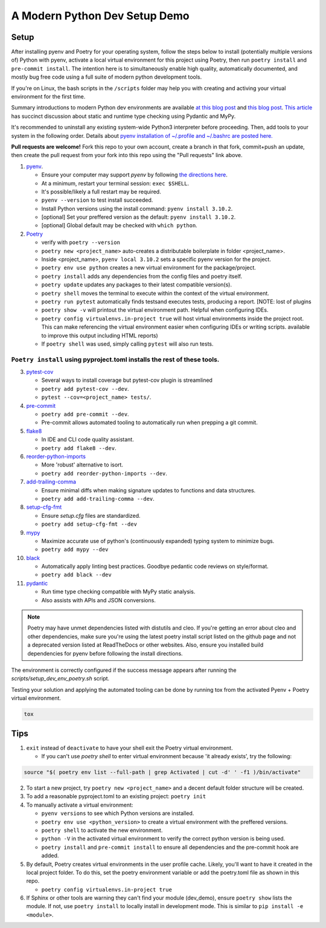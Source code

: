 A Modern Python Dev Setup Demo
=======================


Setup
--------------------------
After installing pyenv and Poetry for your operating system, follow the steps below to install (potentially multiple versions of) Python with pyenv, activate a local virtual environment for this project using Poetry, then run ``poetry install`` and ``pre-commit install``. The intention here is to simultaneously enable high quality, automatically documented, and mostly bug free code using a full suite of modern python development tools.

If you're on Linux, the bash scripts in the ``/scripts`` folder may help you with creating and activing your virtual environment for the first time.

Summary introductions to modern Python dev environments are available `at this blog post`_ and `this blog post`_.
`This article`_ has succinct discussion about static and runtime type checking using Pydantic and MyPy.

It's recommended to uninstall any existing system-wide Python3 interpreter before proceeding. Then, add tools to your system in the following order. Details about `pyenv installation of ~/.profile and ~/.bashrc are posted here.`_

**Pull requests are welcome!** Fork this repo to your own account, create a branch in that fork, commit+push an update, then create the pull request from your fork into this repo using the "Pull requests" link above.

1.  `pyenv`_.

    * Ensure your computer may support `pyenv` by following `the directions here`_.
    * At a minimum, restart your terminal session: ``exec $SHELL``.
    * It's possible/likely a full restart may be required.
    * ``pyenv --version`` to test install succeeded.
    * Install Python versions using the install command: ``pyenv install 3.10.2``.
    * [optional] Set your preffered version as the default: ``pyenv install 3.10.2``.
    * [optional] Global default may be checked with ``which python``.

2.  `Poetry`_

    * verify with ``poetry --version``
    * ``poetry new <project_name>`` auto-creates a distributable boilerplate in folder <project_name>.
    * Inside <project_name>, ``pyenv local 3.10.2`` sets a specific pyenv version for the project.
    * ``poetry env use python`` creates a new virtual environment for the package/project.
    * ``poetry install`` adds any dependencies from the config files and poetry itself.
    * ``poetry update`` updates any packages to their latest compatible version(s).
    * ``poetry shell`` moves the terminal to execute within the context of the virtual environment.
    * ``poetry run pytest`` automatically finds \tests\ and executes tests, producing a report. [NOTE: lost of plugins
    * ``poetry show -v`` will printout the virtual environment path. Helpful when configuring IDEs.
    * ``poetry config virtualenvs.in-project true`` will host virtual environments inside the project root. This can
      make referencing the virtual environment easier when configuring IDEs or writing scripts.
      available to improve this output including HTML reports)
    * If ``poetry shell`` was used, simply calling ``pytest`` will also run tests.

------
``Poetry install`` using pyproject.toml installs the rest of these tools.
------

3.  `pytest-cov`_

    * Several ways to install coverage but pytest-cov plugin is streamlined 
    * ``poetry add pytest-cov --dev``.
    * ``pytest --cov=<project_name> tests/``.

4.  `pre-commit`_

    * ``poetry add pre-commit --dev``.
    * Pre-commit allows automated tooling to automatically run when prepping a git commit.

5.  `flake8`_

    * In IDE and CLI code quality assistant.
    * ``poetry add flake8 --dev``.

6.  `reorder-python-imports`_

    * More 'robust' alternative to isort.
    * ``poetry add reorder-python-imports --dev``.

7.  `add-trailing-comma`_

    * Ensure minimal diffs when making signature updates to functions and data structures.
    * ``poetry add add-trailing-comma --dev``.

8.  `setup-cfg-fmt`_

    * Ensure `setup.cfg` files are standardized.
    * ``poetry add setup-cfg-fmt --dev``

9.  `mypy`_

    * Maximize accurate use of python's (continuously expanded) typing system to minimize bugs.
    * ``poetry add mypy --dev``

10. `black`_

    * Automatically apply linting best practices. Goodbye pedantic code reviews on style/format.
    * ``poetry add black --dev``

11. `pydantic`_

    * Run time type checking compatible with MyPy static analysis.
    * Also assists with APIs and JSON conversions.

.. _pyenv installation of ~/.profile and ~/.bashrc are posted here.: https://github.com/pyenv/pyenv/issues/1911#issue-882944925
.. _pyenv: https://github.com/pyenv/pyenv
.. _Poetry: https://python-poetry.org/docs/
.. _at this blog post: https://mitelman.engineering/posts/python-best-practice/automating-python-best-practices-for-a-new-project/
.. _this blog post: https://www.laac.dev/blog/setting-up-modern-python-development-environment-ubuntu-20/
.. _This article: https://medium.com/codex/python-typing-and-validation-with-mypy-and-pydantic-a2563d67e6d
.. _pytest-cov: https://pypi.org/project/pytest-cov/
.. _pre-commit: https://pre-commit.com/
.. _flake8: https://pypi.org/project/flake8/
.. _add-trailing-comma: https://github.com/asottile/add-trailing-comma
.. _setup-cfg-fmt: https://github.com/asottile/setup-cfg-fmt
.. _mypy: https://github.com/pre-commit/mirrors-mypy
.. _black: https://github.com/psf/black
.. _reorder-python-imports: https://pypi.org/project/reorder-python-imports/
.. _pydantic: https://pydantic-docs.helpmanual.io/

.. _the directions here: https://github.com/pyenv/pyenv/wiki#suggested-build-environment



.. note::

    Poetry may have unmet dependencies listed with distutils and cleo. If you're getting an error about cleo and other dependencies, make sure you're using
    the latest poetry install script listed on the github page and not a deprecated version listed at ReadTheDocs or other websites.
    Also, ensure you installed build dependencies for pyenv before following the install directions.

The environment is correctly configured if the success message appears after running the `scripts/setup_dev_env_poetry.sh` script.

Testing your solution and applying the automated tooling can be done by running tox from the activated Pyenv + Poetry virtual environment.

.. code-block:: console

    tox


Tips
--------------------------

1.  ``exit`` instead of ``deactivate`` to have your shell exit the Poetry virtual environment.

    * If you can't use `poetry shell` to enter virtual environment because 'it already exists', try the following:

.. code-block:: console

    source "$( poetry env list --full-path | grep Activated | cut -d' ' -f1 )/bin/activate"

2.  To start a new project, try ``poetry new <project_name>`` and a decent default folder structure will be created.

3.  To add a reasonable pyproject.toml to an existing project: ``poetry init``

4.  To manually activate a virtual environment:

    * ``pyenv versions`` to see which Python versions are installed.

    * ``poetry env use <python_version>`` to create a virtual environment with the preffered versions.

    * ``poetry shell`` to activate the new environment.

    * ``python -V`` in the activated virtual environment to verify the correct python version is being used.

    * ``poetry install`` and ``pre-commit install`` to ensure all dependencies and the pre-commit hook are added.

5.  By default, Poetry creates virtual environments in the user profile cache. Likely, you'll want to have it created
    in the local project folder. To do this, set the poetry environment variable or add the poetry.toml file as shown in
    this repo.

    * ``poetry config virtualenvs.in-project true``

6.  If Sphinx or other tools are warning they can't find your module (dev_demo), ensure ``poetry show`` lists the module.
    If not, use ``poetry install`` to locally install in development mode. This is similar to ``pip install -e <module>``.
